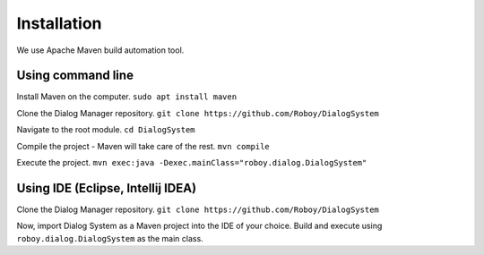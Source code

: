 Installation
=============

We use Apache Maven build automation tool.

Using command line
------------------

Install Maven on the computer.
``sudo apt install maven``

Clone the Dialog Manager repository.
``git clone https://github.com/Roboy/DialogSystem``

Navigate to the root module.
``cd DialogSystem``

Compile the project - Maven will take care of the rest.
``mvn compile``

Execute the project.
``mvn exec:java -Dexec.mainClass="roboy.dialog.DialogSystem"``


Using IDE (Eclipse, Intellij IDEA)
----------------------------------

Clone the Dialog Manager repository.
``git clone https://github.com/Roboy/DialogSystem``

Now, import Dialog System as a Maven project into the IDE of your choice. Build and execute using ``roboy.dialog.DialogSystem`` as the main class.

